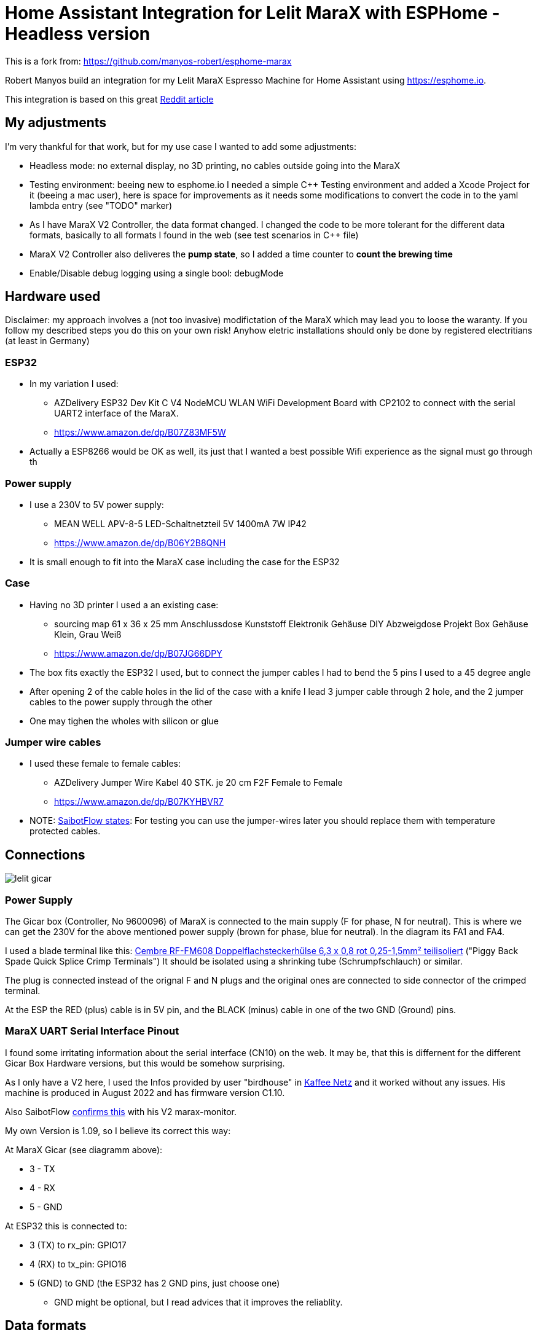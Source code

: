 # Home Assistant Integration for Lelit MaraX with ESPHome - Headless version

This is a fork from: https://github.com/manyos-robert/esphome-marax 

Robert Manyos build an integration for my Lelit MaraX Espresso Machine for Home Assistant using https://esphome.io.

This integration is based on this great https://www.reddit.com/r/espresso/comments/hft5zv/data_visualisation_lelit_marax_mod[Reddit article]

== My adjustments

I'm very thankful for that work, but for my use case I wanted to add some adjustments:

* Headless mode: no external display, no 3D printing, no cables outside going into the MaraX
* Testing environment: beeing new to esphome.io I needed a simple C++ Testing environment and added a Xcode Project for it (beeing a mac user), here is space for improvements as it needs some modifications to convert the code in to the yaml lambda entry (see "TODO" marker)
* As I have MaraX V2 Controller, the data format changed. I changed the code to be more tolerant for the different data formats, basically to all formats I found in the web (see test scenarios in C++ file)
* MaraX V2 Controller also deliveres the *pump state*, so I added a time counter to *count the brewing time*
* Enable/Disable debug logging using a single bool: debugMode 


== Hardware used

Disclaimer: my approach involves a (not too invasive) modifictation of the MaraX which may lead you to loose the waranty. If you follow my described steps you do this on your own risk! Anyhow eletric installations should only be done by registered electritians (at least in Germany)

=== ESP32

* In my variation I used:
** AZDelivery ESP32 Dev Kit C V4 NodeMCU WLAN WiFi Development Board with CP2102 to connect with the serial UART2 interface of the MaraX.
** https://www.amazon.de/dp/B07Z83MF5W
* Actually a ESP8266 would be OK as well, its just that I wanted a best possible Wifi experience as the signal must go through th 

=== Power supply

* I use a 230V to 5V power supply: 
** MEAN WELL APV-8-5 LED-Schaltnetzteil 5V 1400mA 7W IP42
** https://www.amazon.de/dp/B06Y2B8QNH
* It is small enough to fit into the MaraX case including the case for the ESP32

=== Case 

* Having no 3D printer I used a an existing case:
** sourcing map 61 x 36 x 25 mm Anschlussdose Kunststoff Elektronik Gehäuse DIY Abzweigdose Projekt Box Gehäuse Klein, Grau Weiß
** https://www.amazon.de/dp/B07JG66DPY
* The box fits exactly the ESP32 I used, but to connect the jumper cables I had to bend the 5 pins I used to a 45 degree angle
* After opening 2 of the cable holes in the lid of the case with a knife I lead 3 jumper cable through 2 hole, and the 2 jumper cables to the power supply through the other
* One may tighen the wholes with silicon or glue

=== Jumper wire cables

* I used these female to female cables:
** AZDelivery Jumper Wire Kabel 40 STK. je 20 cm F2F Female to Female
** https://www.amazon.de/dp/B07KYHBVR7 
* NOTE: https://github.com/SaibotFlow/marax-monitor[SaibotFlow states]: For testing you can use the jumper-wires later you should replace them with temperature protected cables.


== Connections

image::img/lelit-gicar.jpg[]

=== Power Supply

The Gicar box (Controller, No 9600096) of MaraX is connected to the main supply (F for phase, N for neutral). 
This is where we can get the 230V for the above mentioned power supply (brown for phase, blue for neutral).
In the diagram its FA1 and FA4.

I used a blade terminal like this: https://www.kabelschuhe-shop.de/Cembre-RF-FM608-Doppelflachsteckerhuelse-63-x-08-rot-025-15mm-teilisoliert[Cembre RF-FM608 Doppelflachsteckerhülse 6,3 x 0,8 rot 0,25-1,5mm² teilisoliert] ("Piggy Back Spade Quick Splice Crimp Terminals")
It should be isolated using a shrinking tube (Schrumpfschlauch) or similar. 

The plug is connected instead of the orignal F and N plugs and the original ones are connected to side connector of the crimped terminal.

At the ESP the RED (plus) cable is in 5V pin, and the BLACK (minus) cable in one of the two GND (Ground) pins.

=== MaraX UART Serial Interface Pinout

I found some irritating information about the serial interface (CN10) on the web. It may be, that this is differnent for the different Gicar Box Hardware versions, but this would be somehow surprising.

As I only have a V2 here, I used the Infos provided by user "birdhouse" in https://www.kaffee-netz.de/threads/lelit-mara-x-shot-timer.148272/page-2#post-2197905[Kaffee Netz] and it worked without any issues. His machine is produced in August 2022 and has firmware version C1.10. 

Also SaibotFlow https://github.com/SaibotFlow/marax-monitor#the-interface[confirms this] with his V2 marax-monitor.

My own Version is 1.09, so I believe its correct this way:

At MaraX Gicar (see diagramm above):

* 3 - TX
* 4 - RX
* 5 - GND

At ESP32 this is connected to:

* 3 (TX) to rx_pin: GPIO17
* 4 (RX) to tx_pin: GPIO16
* 5 (GND) to GND (the ESP32 has 2 GND pins, just choose one)
** GND might be optional, but I read advices that it improves the reliablity.

== Data formats

The coffee machine sends one of the following data about 2-4 times a second:

=== MaraX V1 Controller:

* 1.23b (https://www.kaffee-netz.de/threads/lelit-mara-x-shot-timer.148272/page-2#post-2192587[source])

C123b,095,112,063,1095,1

* First Character: C or S for Coffee-/Steam-Priority. 
* Followed by the current firmware version.
* Second value: Actual steam temperature
* Third value: Target steam temperature
* Fourth value: Actual Heatexchanger temperature
* Fifth value: Remaining timer for fast heating
* Sixth value: Heating on/off

=== MaraX V2 Controller:

* This format including the pump information is send by:
** 1.06 (https://github.com/SaibotFlow/marax-monitor[source])
** 1.09 (mine)
** 1.10 (https://github.com/RedNomis/MaraXObserver/blob/master/MaraXObserver.ino[source])

C1.06,116,124,093,0840,1,0\n

* C	Machine-Mode: C = CoffeeMode; V = Vapour/SteamMode (in my machine its "+" instead of "V" - I do support both)
* 1.06	Firmware
* 116	Current Steam Temperature in Celsius
* 124	Target Steam Temperature in Celsius
* 093	Curent Hx Temperature in Celsius
* 0840	Countdown Boost-Mode
* 1	Heat state (0 = off; 1= on)
* 0	Pump state (0 = off; 1= on)

== Result

In Home Assistant the data can be used to build dashboards.

image::img/home-assistant-dashboard.png[]

image::img/home-assistant-separate-dashboard.png[]
